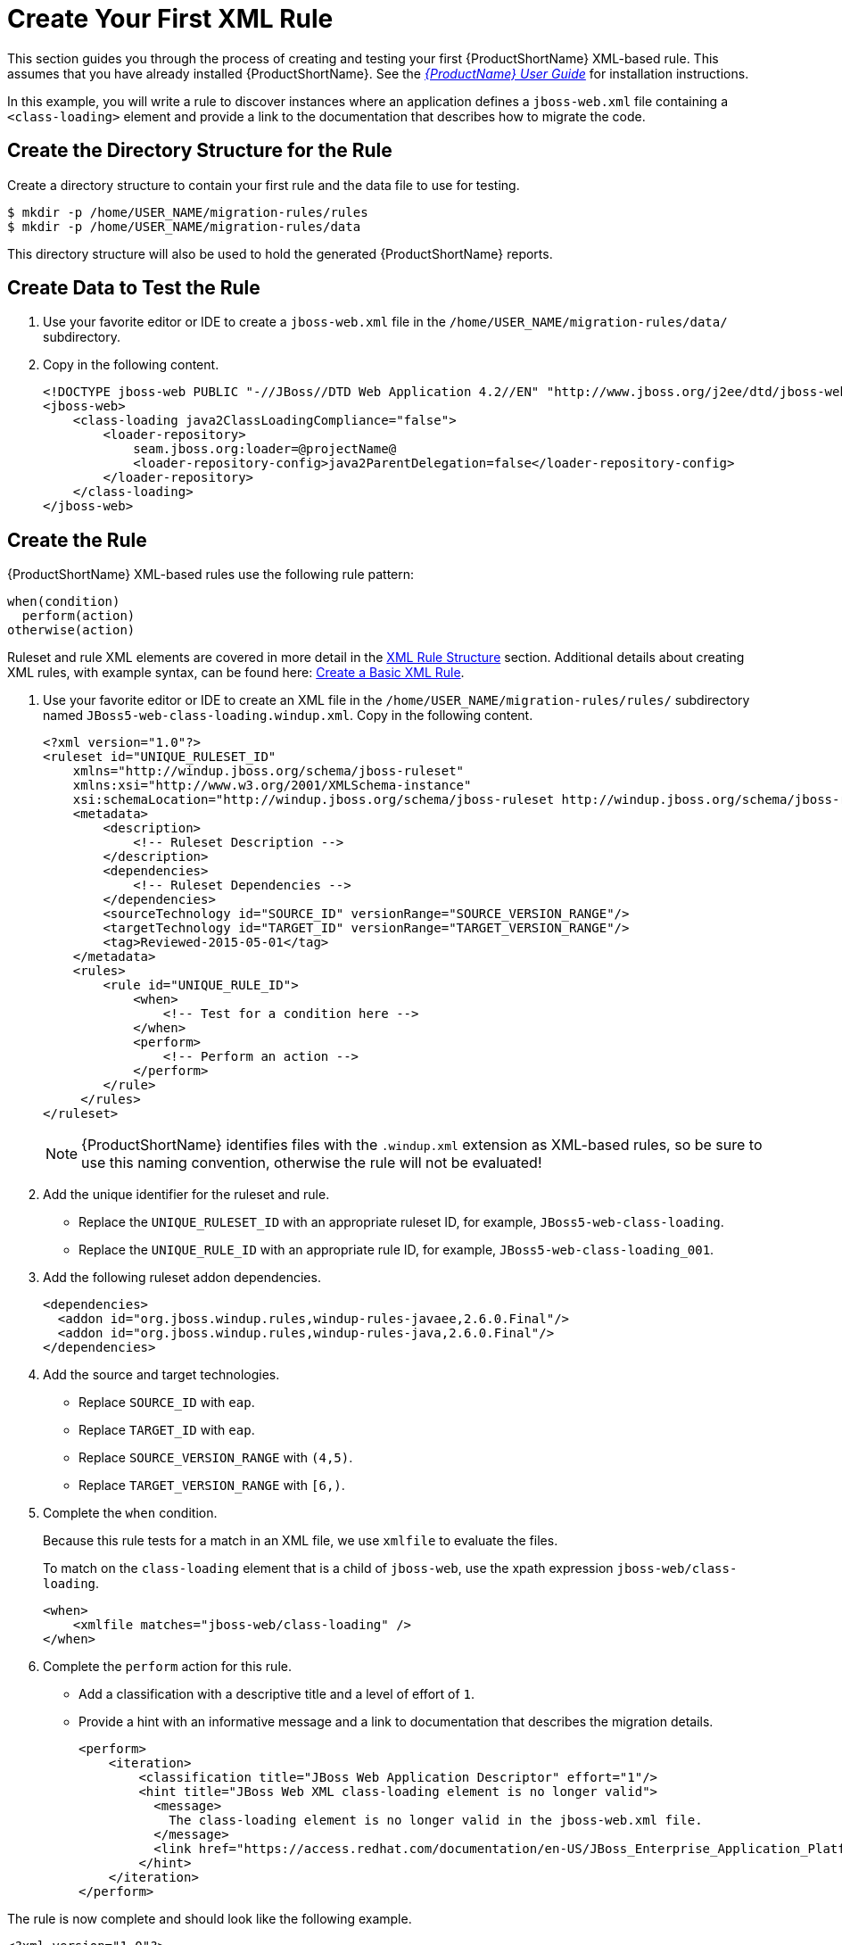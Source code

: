[[Rules-Create-Your-First-Rule]]
= Create Your First XML Rule

This section guides you through the process of creating and testing your first {ProductShortName} XML-based rule. This assumes that you have already installed {ProductShortName}. See the link:{ProductDocUserGuideURL}[_{ProductName} User Guide_] for installation instructions.

In this example, you will write a rule to discover instances where an application defines a `jboss-web.xml` file containing a `<class-loading>` element and provide a link to the documentation that describes how to migrate the code. 

[discrete]
== Create the Directory Structure for the Rule

Create a directory structure to contain your first rule and the data file to use for testing. 

[options="nowrap"]
----
$ mkdir -p /home/USER_NAME/migration-rules/rules
$ mkdir -p /home/USER_NAME/migration-rules/data
----

This directory structure will also be used to hold the generated {ProductShortName} reports.

[discrete]
== Create Data to Test the Rule

. Use your favorite editor or IDE to create a `jboss-web.xml` file in the `/home/USER_NAME/migration-rules/data/` subdirectory. 
. Copy in the following content.
+
[source,xml,options="nowrap"]
----
<!DOCTYPE jboss-web PUBLIC "-//JBoss//DTD Web Application 4.2//EN" "http://www.jboss.org/j2ee/dtd/jboss-web_4_2.dtd">
<jboss-web>
    <class-loading java2ClassLoadingCompliance="false">
        <loader-repository>
            seam.jboss.org:loader=@projectName@
            <loader-repository-config>java2ParentDelegation=false</loader-repository-config>
        </loader-repository>
    </class-loading>
</jboss-web>
----

[discrete]
== Create the Rule

{ProductShortName} XML-based rules use the following rule pattern:

[source,options="nowrap"]
----
when(condition)
  perform(action)
otherwise(action)
----

Ruleset and rule XML elements are covered in more detail in the xref:Rules-XML-Rule-Construction[XML Rule Structure] section. Additional details about creating XML rules, with example syntax, can be found here: xref:Rules-Create-a-Basic-XML-Rule[Create a Basic XML Rule].

. Use your favorite editor or IDE to create an XML file in the `/home/USER_NAME/migration-rules/rules/` subdirectory named `JBoss5-web-class-loading.windup.xml`. Copy in the following content.
+
[source,xml,options="nowrap"]
----
<?xml version="1.0"?>
<ruleset id="UNIQUE_RULESET_ID"
    xmlns="http://windup.jboss.org/schema/jboss-ruleset" 
    xmlns:xsi="http://www.w3.org/2001/XMLSchema-instance"
    xsi:schemaLocation="http://windup.jboss.org/schema/jboss-ruleset http://windup.jboss.org/schema/jboss-ruleset/windup-jboss-ruleset.xsd">
    <metadata>
        <description>
            <!-- Ruleset Description -->
        </description>
        <dependencies>
            <!-- Ruleset Dependencies -->
        </dependencies>
        <sourceTechnology id="SOURCE_ID" versionRange="SOURCE_VERSION_RANGE"/>
        <targetTechnology id="TARGET_ID" versionRange="TARGET_VERSION_RANGE"/>
        <tag>Reviewed-2015-05-01</tag>
    </metadata>
    <rules>
        <rule id="UNIQUE_RULE_ID">
            <when>
                <!-- Test for a condition here -->
            </when>
            <perform>
                <!-- Perform an action -->
            </perform>
        </rule>
     </rules>
</ruleset>
----
NOTE: {ProductShortName} identifies files with the `.windup.xml` extension as XML-based rules, so be sure to use this naming convention, otherwise the rule will not be evaluated!

. Add the unique identifier for the ruleset and rule.
* Replace the `UNIQUE_RULESET_ID` with an appropriate ruleset ID, for example, `JBoss5-web-class-loading`.
* Replace the `UNIQUE_RULE_ID` with an appropriate rule ID, for example, `JBoss5-web-class-loading_001`.

. Add the following ruleset addon dependencies.
+
[source,xml,options="nowrap"]
----
<dependencies>
  <addon id="org.jboss.windup.rules,windup-rules-javaee,2.6.0.Final"/>
  <addon id="org.jboss.windup.rules,windup-rules-java,2.6.0.Final"/>
</dependencies>
----

. Add the source and target technologies.
+
* Replace `SOURCE_ID` with `eap`.
* Replace `TARGET_ID` with `eap`.
* Replace `SOURCE_VERSION_RANGE` with `(4,5)`.
* Replace `TARGET_VERSION_RANGE` with `[6,)`.

. Complete the `when` condition. 
+
Because this rule tests for a match in an XML file, we use `xmlfile` to evaluate the files. 
+
To match on the `class-loading` element that is a child of `jboss-web`, use the xpath expression `jboss-web/class-loading`.
+
[source,xml,options="nowrap"]
----
<when>
    <xmlfile matches="jboss-web/class-loading" />
</when>
----
. Complete the `perform` action for this rule. 
+
* Add a classification with a descriptive title and a level of effort of `1`.
* Provide a hint with an informative message and a link to documentation that describes the migration details. 
+
[source,xml,options="nowrap"]
----
<perform>
    <iteration>
        <classification title="JBoss Web Application Descriptor" effort="1"/>
        <hint title="JBoss Web XML class-loading element is no longer valid">
          <message>
            The class-loading element is no longer valid in the jboss-web.xml file.
          </message>
          <link href="https://access.redhat.com/documentation/en-US/JBoss_Enterprise_Application_Platform/6.4/html-single/Migration_Guide/index.html#Create_or_Modify_Files_That_Control_Class_Loading_in_JBoss_Enterprise_Application_Platform_6" title="Create or Modify Files That Control Class Loading in JBoss EAP 6"/>
        </hint>
    </iteration>
</perform>
----

The rule is now complete and should look like the following example.

[source,xml,options="nowrap"]
----
<?xml version="1.0"?>
<ruleset id="JBoss5-web-class-loading"
    xmlns="http://windup.jboss.org/schema/jboss-ruleset" 
    xmlns:xsi="http://www.w3.org/2001/XMLSchema-instance"
    xsi:schemaLocation="http://windup.jboss.org/schema/jboss-ruleset http://windup.jboss.org/schema/jboss-ruleset/windup-jboss-ruleset.xsd">
    <metadata>
        <description>
            This ruleset looks for the class-loading element in a jboss-web.xml file, which is no longer valid in JBoss EAP 6
        </description>
         <dependencies>
            <addon id="org.jboss.windup.rules,windup-rules-javaee,2.6.0.Final"/>
            <addon id="org.jboss.windup.rules,windup-rules-java,2.6.0.Final"/>
        </dependencies>
        <sourceTechnology id="eap" versionRange="(4,5)"/>
        <targetTechnology id="eap" versionRange="[6,)"/>
    </metadata>
    <rules>
        <rule id="JBoss5-web-class-loading_001">
            <when>
                <xmlfile matches="jboss-web/class-loading" />
            </when>
            <perform>
                <iteration>
                    <classification title="JBoss Web Application Descriptor" effort="1"/>
                    <hint title="JBoss Web XML class-loading element is no longer valid">
                      <message>
                        The class-loading element is no longer valid in the jboss-web.xml file.
                      </message>
                      <link href="https://access.redhat.com/documentation/en-US/JBoss_Enterprise_Application_Platform/6.4/html-single/Migration_Guide/index.html#Create_or_Modify_Files_That_Control_Class_Loading_in_JBoss_Enterprise_Application_Platform_6" title="Create or Modify Files That Control Class Loading in JBoss EAP 6"/>
                    </hint>
                </iteration>
            </perform>
        </rule>
     </rules>
</ruleset>
----

[discrete]
== Install the Rule

A {ProductShortName} rule is installed simply by placing the rule into the appropriate directory. See xref:add_the_rule_to_windup[Add the Rule to {ProductShortName}] for the possible locations to place a custom rule.

Copy the `JBoss5-web-class-loading.windup.xml` file to the `WINDUP_HOME/rules` directory.

[source,options="nowrap"]
----
$ cp /home/USER_NAME/migration-rules/rules/JBoss5-web-class-loading.windup.xml WINDUP_HOME/rules/
----

[discrete]
== Test the Rule

Open a terminal and execute the following command, passing the test file as an input argument and a directory for the output report.

[options="nowrap"]
----
$ WINDUP_HOME/bin/windup --sourceMode --input /home/USER_NAME/migration-rules/data --output /home/USER_NAME/migration-rules/reports --target eap
----

You should see the following result.

[options="nowrap"]
----
Windup report created: /home/USER_NAME/migration-rules/reports/index.html
              Access it at this URL: file:///home/USER_NAME/migration-rules/reports/index.html
----

[discrete]
== Review the Reports

Review the report to be sure that it provides the expected results. For a more detailed walkthrough of {ProductShortName} reports, see the link:{ProductDocUserGuideURL}#Review-the-Report[Review the Reports] section of the _{ProductShortName} User Guide_.

. Open `/home/USER_NAME/migration-rules/reports/index.html` in a web browser.
. Verify that the rule executed.
.. From the main landing page, click the `Executed rules overview` link to open the Rule Provider Executions report.
+
.. Find the `JBoss5-web-class-loading_001` rule and verify that its *Status?* is `Condition met` and its *Result?* is `success`.
+
.Test Rule Execution
image::executed-test-rule.png[Test Rule Execution]
. Verify that the rule matched on the test data.
.. From the main landing page, click on the name of the application or input folder, which is `data` in this example.
.. Click on the *Application Details* report link.
.. Click on the *jboss-web.xml* link to view the *Source Report*.
+
You can see that the `<class-loading>` line is highlighted, and the hint from the custom rule is shown inline.
+
.Rule Match
image::test-rule-details.png[Rule Match]
+
// TODO: Consider updating with test data/rule combo that won't match on any of the other existing rules.
The top of the file lists the classifications for matching rules. You can use the link icon to view the details for that rule. Notice that in this example, the `jboss-web.xml` file matched on another rule (`JBoss web application descriptor (jboss-web.xml)`) that produced `1` story point. This, combined with the `1` story point from our custom rule, brings the total story points for this file to `2`.

